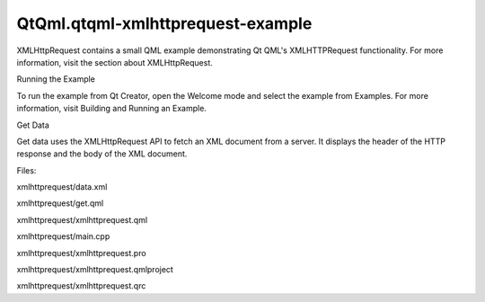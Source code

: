 QtQml.qtqml-xmlhttprequest-example
==================================

.. raw:: html

   <p class="centerAlign">

.. raw:: html

   </p>

.. raw:: html

   <p>

XMLHttpRequest contains a small QML example demonstrating Qt QML's
XMLHTTPRequest functionality. For more information, visit the section
about XMLHttpRequest.

.. raw:: html

   </p>

.. raw:: html

   <h2 id="running-the-example">

Running the Example

.. raw:: html

   </h2>

.. raw:: html

   <p>

To run the example from Qt Creator, open the Welcome mode and select the
example from Examples. For more information, visit Building and Running
an Example.

.. raw:: html

   </p>

.. raw:: html

   <h2 id="get-data">

Get Data

.. raw:: html

   </h2>

.. raw:: html

   <p>

Get data uses the XMLHttpRequest API to fetch an XML document from a
server. It displays the header of the HTTP response and the body of the
XML document.

.. raw:: html

   </p>

.. raw:: html

   <p>

Files:

.. raw:: html

   </p>

.. raw:: html

   <ul>

.. raw:: html

   <li>

xmlhttprequest/data.xml

.. raw:: html

   </li>

.. raw:: html

   <li>

xmlhttprequest/get.qml

.. raw:: html

   </li>

.. raw:: html

   <li>

xmlhttprequest/xmlhttprequest.qml

.. raw:: html

   </li>

.. raw:: html

   <li>

xmlhttprequest/main.cpp

.. raw:: html

   </li>

.. raw:: html

   <li>

xmlhttprequest/xmlhttprequest.pro

.. raw:: html

   </li>

.. raw:: html

   <li>

xmlhttprequest/xmlhttprequest.qmlproject

.. raw:: html

   </li>

.. raw:: html

   <li>

xmlhttprequest/xmlhttprequest.qrc

.. raw:: html

   </li>

.. raw:: html

   </ul>

.. raw:: html

   <!-- @@@xmlhttprequest -->
